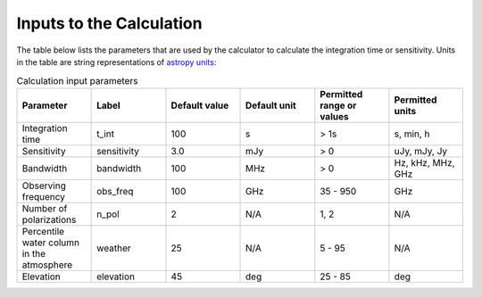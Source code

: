Inputs to the Calculation
=========================

The table below lists the parameters that are used by the calculator to
calculate the integration time or sensitivity. Units in the table are string
representations of `astropy units <https://docs.astropy.org/en/stable/units/index.html>`__:

.. list-table:: Calculation input parameters
    :widths: 10 10 10 10 10 10
    :header-rows: 1

    * - Parameter
      - Label
      - Default value
      - Default unit
      - Permitted range or values
      - Permitted units
    * - Integration time
      - t_int
      - 100
      - s
      - > 1s
      - s, min, h
    * - Sensitivity
      - sensitivity
      - 3.0
      - mJy
      - > 0
      - uJy, mJy, Jy
    * - Bandwidth
      - bandwidth
      - 100
      - MHz
      - > 0
      - Hz, kHz, MHz, GHz
    * - Observing frequency
      - obs_freq
      - 100
      - GHz
      - 35 - 950
      - GHz
    * - Number of polarizations
      - n_pol
      - 2
      - N/A
      - 1, 2
      - N/A
    * - Percentile water column in the atmosphere
      - weather
      - 25
      - N/A
      - 5 - 95
      - N/A
    * - Elevation
      - elevation
      - 45
      - deg
      - 25 - 85
      - deg
